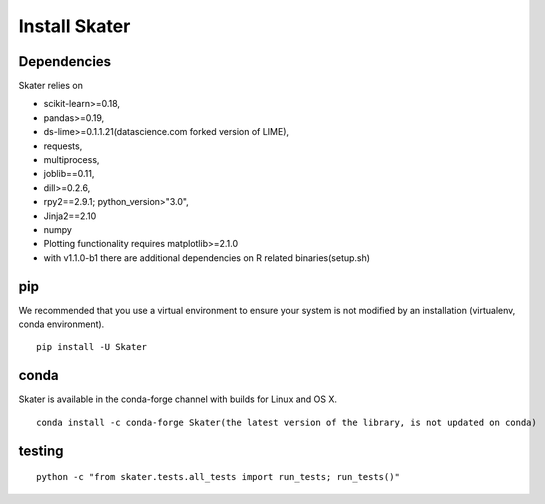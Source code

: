 Install Skater
================

Dependencies
~~~~~~~~~~~~~~~~
Skater relies on 

- scikit-learn>=0.18,
- pandas>=0.19,
- ds-lime>=0.1.1.21(datascience.com forked version of LIME),
- requests,
- multiprocess,
- joblib==0.11,
- dill>=0.2.6,
- rpy2==2.9.1; python_version>"3.0",
- Jinja2==2.10
- numpy
- Plotting functionality requires matplotlib>=2.1.0
- with v1.1.0-b1 there are additional dependencies on R related binaries(setup.sh)

pip
~~~~
We recommended that you use a virtual environment to ensure your system is not modified by an installation (virtualenv, conda environment).

::

    pip install -U Skater

conda
~~~~~~
Skater is available in the conda-forge channel with builds for Linux and OS X.
::

    conda install -c conda-forge Skater(the latest version of the library, is not updated on conda)

testing
~~~~~~~~
::

    python -c "from skater.tests.all_tests import run_tests; run_tests()"
